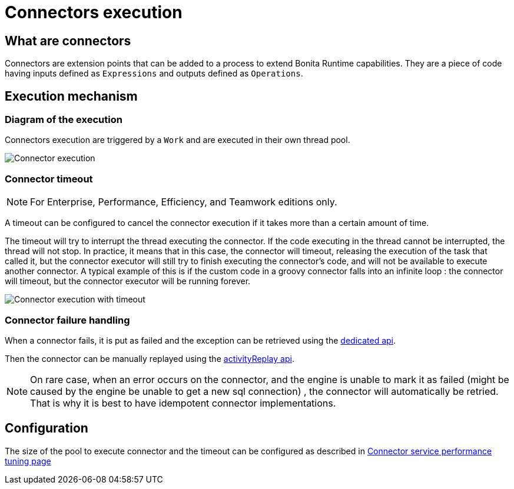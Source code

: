 = Connectors execution
:page-aliases: ROOT:connectors-execution.adoc
:description: == What are connectors

== What are connectors

Connectors are extension points that can be added to a process to extend Bonita Runtime capabilities. They are a piece of code having inputs defined as `Expressions` and outputs defined as `Operations`.

== Execution mechanism

=== Diagram of the execution

Connectors execution are triggered by a `Work` and are executed in their own thread pool.

image::images/connector_execution.png[Connector execution]

=== Connector timeout

[NOTE]
====

For Enterprise, Performance, Efficiency, and Teamwork editions only.
====

A timeout can be configured to cancel the connector execution if it takes more than a certain amount of time.

The timeout will try to interrupt the thread executing the connector.
If the code executing in the thread cannot be interrupted, the thread will not stop.
In practice, it means that in this case, the connector will timeout, releasing the execution of the task that called it, but the connector executor will still try to finish executing the connector's code, and will not be available to execute another connector.
A typical example of this is if the custom code in a groovy connector falls into an infinite loop : the connector will timeout, but the connector executor will be running forever.

image::images/connector_execution_timeout.png[Connector execution with timeout]

=== Connector failure handling

When a connector fails, it is put as failed and the exception can be retrieved
using the xref:api:bpm-api.adoc#connector-failure[dedicated api].

Then the connector can be manually replayed using the xref:api:bpm-api.adoc#activity-replay[activityReplay api].


[NOTE]
====
On rare case, when an error occurs on the connector, and the engine is unable to mark it as failed
(might be caused by the engine be unable to get a new sql connection) , the connector will automatically be retried.
That is why it is best to have idempotent connector implementations.
====

== Configuration

The size of the pool to execute connector and the timeout can be configured as described in xref:ROOT:performance-tuning.adoc#connector_service[Connector service performance tuning page]
